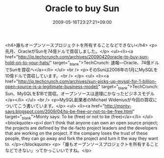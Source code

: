 #+TITLE: Oracle to buy Sun
#+DATE: 2009-05-16T23:27:21+09:00
#+DRAFT: false
#+TAGS: 過去記事インポート

<h4>誰もオープンソースプロジェクトを所有することなどできない</h4>
<p>先月、OracleがSunを74億ドルで買収しました。</p>
<ul><li><a href="http://jp.techcrunch.com/archives/20090420oracle-to-buy-sun-hold-on-to-your-hats/" target="_blank">TechCrunch: 速報―Oracle、74億ドルでSunを買収へ</a></li>
</ul>
<br />
<p>そのSunは2008年の1月にMySQLを10億ドルで買収しています。<br />
</p>
<ul>
<li><a href="http://jp.techcrunch.com/archives/sun-picks-up-mysql-for-1-billion-open-source-is-a-legitimate-business-model/" target="_blank">TechCrunch: Sun、MySQLを$1Bで買収。オープンソースは道理にかなったビジネスモデル</a></li>
</ul>
<br />
<p>MySQL創業者のMichael Wideniusが今回の買収についてこう書いています。</p>
<ul>
<li><a href="http://monty-says.blogspot.com/2009/04/to-be-free-or-not-to-be-free.html" target="_blank">Monty says: To be (free) or not to be (free)</a></li>
</ul>
<blockquote><p>I don't think that anyone can own an open source project; the projects are defined by the de-facto project leaders and the developers that are working on the project. If the company loses the trust of these people, they can go away and fork the project and turn it the way they want to.
</p></blockquote>
<p>「誰もオープンソースプロジェクトを所有することなどできない」ってかっこいいですね。</p>
